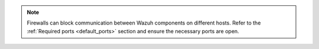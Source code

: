 .. note::
   
   Firewalls can block communication between Wazuh components on different hosts. Refer to the :ref:`Required ports <default_ports>` section and ensure the necessary ports are open.